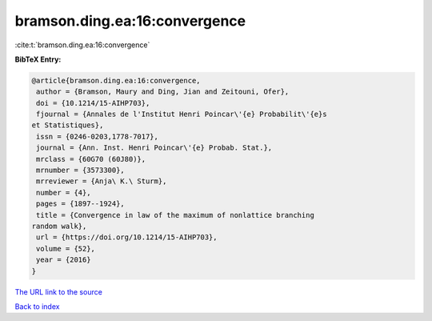 bramson.ding.ea:16:convergence
==============================

:cite:t:`bramson.ding.ea:16:convergence`

**BibTeX Entry:**

.. code-block:: bibtex

   @article{bramson.ding.ea:16:convergence,
    author = {Bramson, Maury and Ding, Jian and Zeitouni, Ofer},
    doi = {10.1214/15-AIHP703},
    fjournal = {Annales de l'Institut Henri Poincar\'{e} Probabilit\'{e}s
   et Statistiques},
    issn = {0246-0203,1778-7017},
    journal = {Ann. Inst. Henri Poincar\'{e} Probab. Stat.},
    mrclass = {60G70 (60J80)},
    mrnumber = {3573300},
    mrreviewer = {Anja\ K.\ Sturm},
    number = {4},
    pages = {1897--1924},
    title = {Convergence in law of the maximum of nonlattice branching
   random walk},
    url = {https://doi.org/10.1214/15-AIHP703},
    volume = {52},
    year = {2016}
   }
`The URL link to the source <ttps://doi.org/10.1214/15-AIHP703}>`_


`Back to index <../By-Cite-Keys.html>`_
